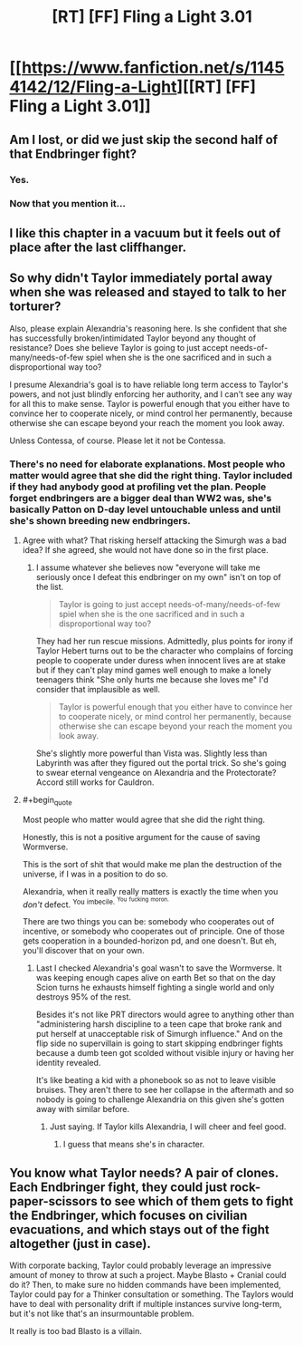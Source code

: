 #+TITLE: [RT] [FF] Fling a Light 3.01

* [[https://www.fanfiction.net/s/11454142/12/Fling-a-Light][[RT] [FF] Fling a Light 3.01]]
:PROPERTIES:
:Author: UltraRedSpectrum
:Score: 28
:DateUnix: 1510793632.0
:END:

** Am I lost, or did we just skip the second half of that Endbringer fight?
:PROPERTIES:
:Author: entropizer
:Score: 3
:DateUnix: 1510796490.0
:END:

*** Yes.
:PROPERTIES:
:Author: UltraRedSpectrum
:Score: 3
:DateUnix: 1510801041.0
:END:


*** Now that you mention it...
:PROPERTIES:
:Author: NotACauldronAgent
:Score: 2
:DateUnix: 1510800109.0
:END:


** I like this chapter in a vacuum but it feels out of place after the last cliffhanger.
:PROPERTIES:
:Author: absolute-black
:Score: 4
:DateUnix: 1510800435.0
:END:


** So why didn't Taylor immediately portal away when she was released and stayed to talk to her torturer?

Also, please explain Alexandria's reasoning here. Is she confident that she has successfully broken/intimidated Taylor beyond any thought of resistance? Does she believe Taylor is going to just accept needs-of-many/needs-of-few spiel when she is the one sacrificed and in such a disproportional way too?

I presume Alexandria's goal is to have reliable long term access to Taylor's powers, and not just blindly enforcing her authority, and I can't see any way for all this to make sense. Taylor is powerful enough that you either have to convince her to cooperate nicely, or mind control her permanently, because otherwise she can escape beyond your reach the moment you look away.

Unless Contessa, of course. Please let it not be Contessa.
:PROPERTIES:
:Author: eternal-potato
:Score: 6
:DateUnix: 1510833858.0
:END:

*** There's no need for elaborate explanations. Most people who matter would agree that she did the right thing. Taylor included if they had anybody good at profiling vet the plan. People forget endbringers are a bigger deal than WW2 was, she's basically Patton on D-day level untouchable unless and until she's shown breeding new endbringers.
:PROPERTIES:
:Author: i6i
:Score: 3
:DateUnix: 1510837117.0
:END:

**** Agree with what? That risking herself attacking the Simurgh was a bad idea? If she agreed, she would not have done so in the first place.
:PROPERTIES:
:Author: eternal-potato
:Score: 3
:DateUnix: 1510861378.0
:END:

***** I assume whatever she believes now "everyone will take me seriously once I defeat this endbringer on my own" isn't on top of the list.

#+begin_quote
  Taylor is going to just accept needs-of-many/needs-of-few spiel when she is the one sacrificed and in such a disproportional way too?
#+end_quote

They had her run rescue missions. Admittedly, plus points for irony if Taylor Hebert turns out to be the character who complains of forcing people to cooperate under duress when innocent lives are at stake but if they can't play mind games well enough to make a lonely teenagers think "She only hurts me because she loves me" I'd consider that implausible as well.

#+begin_quote
  Taylor is powerful enough that you either have to convince her to cooperate nicely, or mind control her permanently, because otherwise she can escape beyond your reach the moment you look away.
#+end_quote

She's slightly more powerful than Vista was. Slightly less than Labyrinth was after they figured out the portal trick. So she's going to swear eternal vengeance on Alexandria and the Protectorate? Accord still works for Cauldron.
:PROPERTIES:
:Author: i6i
:Score: 3
:DateUnix: 1510874714.0
:END:


**** #+begin_quote
  Most people who matter would agree that she did the right thing.
#+end_quote

Honestly, this is not a positive argument for the cause of saving Wormverse.

This is the sort of shit that would make me plan the destruction of the universe, if I was in a position to do so.

Alexandria, when it really really matters is exactly the time when you /don't/ defect. ^{You} ^{imbecile.} ^{^{You}} ^{^{fucking}} ^{^{moron.}}

There are two things you can be: somebody who cooperates out of incentive, or somebody who cooperates out of principle. One of those gets cooperation in a bounded-horizon pd, and one doesn't. But eh, you'll discover that on your own.
:PROPERTIES:
:Author: FeepingCreature
:Score: 3
:DateUnix: 1510944544.0
:END:

***** Last I checked Alexandria's goal wasn't to save the Wormverse. It was keeping enough capes alive on earth Bet so that on the day Scion turns he exhausts himself fighting a single world and only destroys 95% of the rest.

Besides it's not like PRT directors would agree to anything other than "administering harsh discipline to a teen cape that broke rank and put herself at unacceptable risk of Simurgh influence." And on the flip side no supervillain is going to start skipping endbringer fights because a dumb teen got scolded without visible injury or having her identity revealed.

It's like beating a kid with a phonebook so as not to leave visible bruises. They aren't there to see her collapse in the aftermath and so nobody is going to challenge Alexandria on this given she's gotten away with similar before.
:PROPERTIES:
:Author: i6i
:Score: 2
:DateUnix: 1510947770.0
:END:

****** Just saying. If Taylor kills Alexandria, I will cheer and feel good.
:PROPERTIES:
:Author: FeepingCreature
:Score: 1
:DateUnix: 1510953232.0
:END:

******* I guess that means she's in character.
:PROPERTIES:
:Author: i6i
:Score: 3
:DateUnix: 1510955492.0
:END:


** You know what Taylor needs? A pair of clones. Each Endbringer fight, they could just rock-paper-scissors to see which of them gets to fight the Endbringer, which focuses on civilian evacuations, and which stays out of the fight altogether (just in case).

With corporate backing, Taylor could probably leverage an impressive amount of money to throw at such a project. Maybe Blasto + Cranial could do it? Then, to make sure no hidden commands have been implemented, Taylor could pay for a Thinker consultation or something. The Taylors would have to deal with personality drift if multiple instances survive long-term, but it's not like that's an insurmountable problem.

It really is too bad Blasto is a villain.
:PROPERTIES:
:Author: Mellow_Fellow_
:Score: 3
:DateUnix: 1510855570.0
:END:
